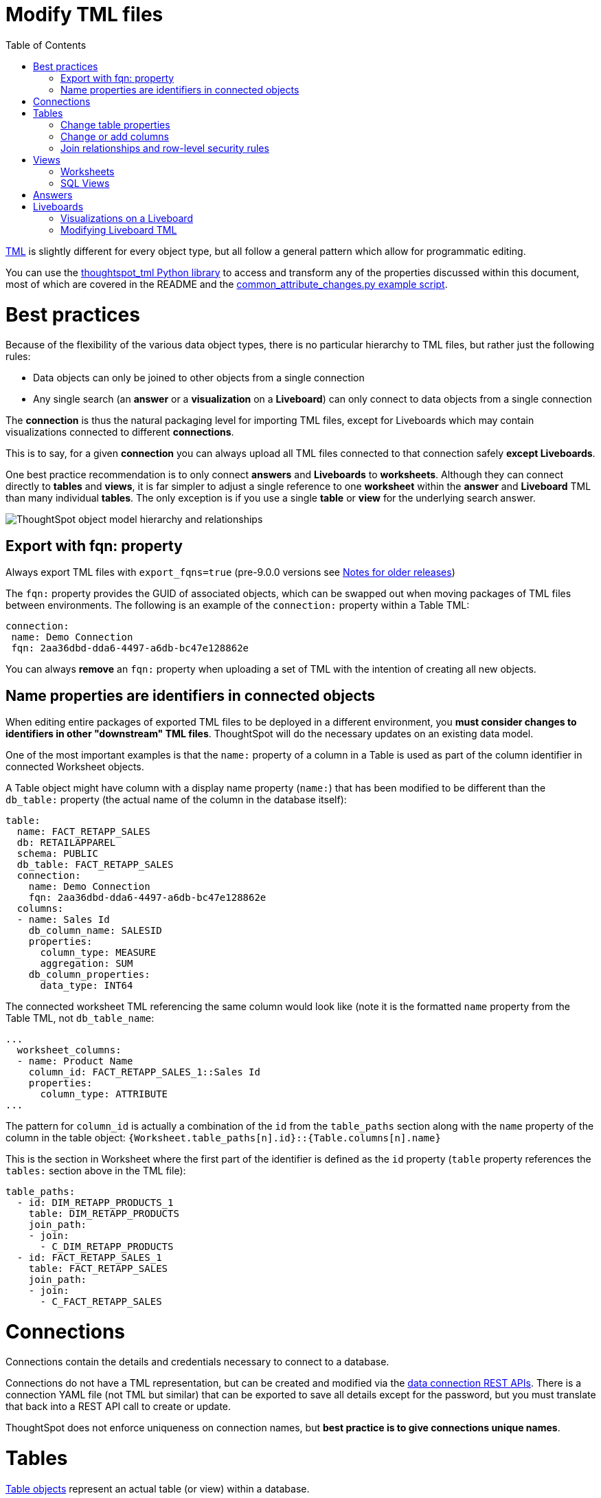 = Modify TML files
:toc: true
:toclevels: 2

:page-title: Modify TML files
:page-pageid: modify-tml
:page-description: Details of how to change TML files to achieve various transformations and goals


link:https://cloud-docs.thoughtspot.com/admin/ts-cloud/tml.html[TML, window=_blank] is slightly different for every object type, but all follow a general pattern which allow for programmatic editing.

You can use the link:https://github.com/thoughtspot/thoughtspot_tml[thoughtspot_tml Python library, target=_blank] to access and transform any of the properties discussed within this document, most of which are covered in the README and the link:https://github.com/thoughtspot/thoughtspot_tml/blob/v2_main/examples/common_attribute_changes.py[common_attribute_changes.py example script, target=_blank].

= Best practices
Because of the flexibility of the various data object types, there is no particular hierarchy to TML files, but rather just the following rules:

 - Data objects can only be joined to other objects from a single connection
 - Any single search (an *answer* or a *visualization* on a *Liveboard*) can only connect to data objects from a single connection 
 
The *connection* is thus the natural packaging level for importing TML files, except for Liveboards which may contain visualizations connected to different *connections*. 

This is to say, for a given *connection* you can always upload all TML files connected to that connection safely *except Liveboards*.

One best practice recommendation is to only connect *answers* and *Liveboards* to *worksheets*. Although they can connect directly to *tables* and *views*, it is far simpler to adjust a single reference to one *worksheet* within the *answer* and *Liveboard* TML than many individual *tables*. The only exception is if you use a single *table* or *view* for the underlying search answer.

image::./images/object_model_hierarchy.png[ThoughtSpot object model hierarchy and relationships]

== Export with fqn: property
Always export TML files with `export_fqns=true` (pre-9.0.0 versions see xref:development-and-deployment.adoc[Notes for older releases])
 
The `fqn:` property provides the GUID of associated objects, which can be swapped out when moving packages of TML files between environments. The following is an example of the `connection:` property within a Table TML:
 
[source,yaml]
----
connection:
 name: Demo Connection
 fqn: 2aa36dbd-dda6-4497-a6db-bc47e128862e
----

You can always *remove* an `fqn:` property when uploading a set of TML with the intention of creating all new objects.

== Name properties are identifiers in connected objects
When editing entire packages of exported TML files to be deployed in a different environment, you *must consider changes to identifiers in other "downstream" TML files*. ThoughtSpot will do the necessary updates on an existing data model. 

One of the most important examples is that the `name:` property of a column in a Table is used as part of the column identifier in connected Worksheet objects.

A Table object might have column with a display name property (`name:`) that has been modified to be different than the `db_table:` property (the actual name of the column in the database itself):
[source,yaml]
----
table:
  name: FACT_RETAPP_SALES
  db: RETAILAPPAREL
  schema: PUBLIC
  db_table: FACT_RETAPP_SALES
  connection:
    name: Demo Connection
    fqn: 2aa36dbd-dda6-4497-a6db-bc47e128862e
  columns:
  - name: Sales Id
    db_column_name: SALESID
    properties:
      column_type: MEASURE
      aggregation: SUM
    db_column_properties:
      data_type: INT64
----

The connected worksheet TML referencing the same column would look like (note it is the formatted `name` property from the Table TML, not `db_table_name`:
[source,yaml]
----
...
  worksheet_columns:
  - name: Product Name
    column_id: FACT_RETAPP_SALES_1::Sales Id
    properties:
      column_type: ATTRIBUTE
...
----

The pattern for `column_id` is actually a combination of the `id` from the `table_paths` section along with the `name` property of the column in the table object: `{Worksheet.table_paths[n].id}::{Table.columns[n].name}`

This is the section in Worksheet where the first part of the identifier is defined as the `id` property (`table` property references the `tables:` section above in the TML file):
[source,yaml]
----
table_paths:
  - id: DIM_RETAPP_PRODUCTS_1
    table: DIM_RETAPP_PRODUCTS
    join_path:
    - join:
      - C_DIM_RETAPP_PRODUCTS
  - id: FACT_RETAPP_SALES_1
    table: FACT_RETAPP_SALES
    join_path:
    - join:
      - C_FACT_RETAPP_SALES
----



= Connections
Connections contain the details and credentials necessary to connect to a database. 

Connections do not have a TML representation, but can be created and modified via the xref:connections-api.adoc[data connection REST APIs]. There is a connection YAML file (not TML but similar) that can be exported to save all details except for the password, but you must translate that back into a REST API call to create or update.

ThoughtSpot does not enforce uniqueness on connection names, but *best practice is to give connections unique names*.


= Tables
link:https://cloud-docs.thoughtspot.com/admin/ts-cloud/tml.html#syntax-tables[Table objects, window=_blank] represent an actual table (or view) within a database.

When importing a table through the ThoughtSpot UI, a table's display name will default to the table's name in the data warehouse, but you can change the display name to whatever you'd like. You can specify the display name within the TML document when creating a table via TML import by changing the `name` property, while leaving the `db_table` property as it was originally imported.

[source,yaml]
----
guid: <table_guid>
table:
  name: <table_name>
  db: <database_name>
  schema: <schema_name>
  db_table: <database_table_name>
  connection:
    name: <connection_name>
    fqn: <connection_guid>
 ...
----

== Change table properties
You can replace the `connection: name:` or `fqn:` property to 'repoint' the *table* to a different data environment.

The `db`, `schema`, and `db_table` properties may also be changed easily along with `connecton`, assuming the schema/structure (field names and data types) are identical to the original object. 

== Change or add columns
You can adjust properties of existing columns or even add new column objects with TML. 

When updating an existing object, do not change both `name` and `db_column_name` at the same time - the TML parser will consider this a delete of the original column and an add of a new column. 

If you are modifying a packge of TML for deployment to a new environment, changes to `name` property have downstream affects in connected Worksheet files.

[source,yaml]
----
  columns:
  - name: Sales Id
    db_column_name: SALESID
    properties:
      column_type: MEASURE
      aggregation: SUM
    db_column_properties:
      data_type: INT64
----

== Join relationships and row-level security rules
*To import joins, you must import all the related Table TML files together at one time*

Joins do not have separate TML representations, but are defined in the table TML in the `joins_with` section.

Row-level security (RLS) rules are defined in the `rls_rules` section of the table TML. Similar to the `joins_with` section, RLS rules must reference existing table objects for the TML to validate.

If you cannot upload your Table TMLs all at once and you are encountering errors with Import, you can try the following process to minimize any unresolved references:

 . Remove the `rls_rules` and `joins_with` sections from the TML document on the initial import of each table TML. Save the GUID of each newly created object where it can be referenced to the original GUID.
 . Check that all table objects have been created successfully on the ThoughtSpot server.
 . Do a second import of the TML documents with the `rls_rules` and `joins_with` sections. To update the new objects rather than the original objects,  specify the GUIDs of the newly created table objects on the server in the TML documents' `guid` property .

= Views

link:https://cloud-docs.thoughtspot.com/complex-search/about-query-on-query.html[Views, window=_blank] transform a saved search into a data source, allowing for analysis that would require complex sub-queries in SQL. *Views* can be joined with other data objects in a *worksheet*. The best practice is to make *views* available to *answers* and *Liveboards* through a *worksheet*.

The link:https://cloud-docs.thoughtspot.com/admin/ts-cloud/tml.html#syntax-views[TML syntax for views, window=_blank] is similar to that of worksheets, in that it defines links to table objects on the ThoughtSpot server and join overrides using the `joins` and `table_paths` sections. What truly distinguishes a view is the `search_query` element, which contains a string using the xref:search-data-api.adoc[ThoughtSpot search syntax].

[source,yaml]
----
guid: <view_guid>
view:
  name: <view_name>
  description:
    This is a multi-line description of the View.
    Description line 2
  tables:
  - name: <table_name_1>
    id : <optional_table_id>
    fqn : <GUID_of_table_name>
  - name: <table_name_2>
  - name: <table_name_n>
  joins:
  - name: <join_name_1>
    source: <source_table_name>
    destination: <destination_table_name>
    type: [RIGHT_OUTER | LEFT_OUTER | INNER | OUTER]
    on: <join_expression_string>
    is_one_to_one: [ false | true ]
  table_paths:
  - id: <table_path_name_1>
    table: <table_name_1>
    join_path:
    - join:
      - <join_name_1>
      - <join_name_n>
 ...
  search_query: <query_string>
 ...
----

==== Worksheets
Worksheets combine several *tables*, including *views*, into a coherent data model optimized for searches. The link:https://cloud-docs.thoughtspot.com/admin/ts-cloud/tml.html#syntax-worksheets[TML syntax for worksheets, window=_blank] defines all of the aspects of the *worksheet*, including the tables it joins together, the columns and their properties, filters, and so on.

If you want to change the values for an existing *worksheet* object, the `tables`, `joins` and `table_paths` sections are the most important.

The `tables` section is a list of table objects that exist on the ThoughtSpot Server. The `name` property is all that is included in an exported TML file, and this matches the `name` property of the table object. If there is more than one table object on the server with identical name properties, you must use the `fqn` property to specify the GUID of the particular table you want. However, the string value of `name` is used in the `joins` section, so the correct process for adding an `fqn` property is as follows:


So you go from
[source,yaml]
----
  tables:
  - name: <table_name_1>
----

to

[source,yaml]
----

  tables:
  - id : <table_name_1>
    fqn : <GUID_of_table_name>
----
The `name` property, which is now transformed into the `id` property, is used in the `joins` and `table_paths` sections that follow. Under `joins`, the `source` and `destination` properties take the string `id` property of a table in the tables list. In a TML file exported from ThoughtSpot, you won't have to make any changes, because this value will already be set to what was defined in the `name` property, and we've maintained that value by switching it to the `id` property.

Under `table_paths`, the `table` property also uses the values we moved to `id`. The list of join names under `join_path` will need to match the text value of the `name` element of an item in the `joins`. This should be valid as exported and not require any changes, but if you do change the `name` value of a join, you will need to update the value in the `join_path` list in `table_paths`.

[source,yaml]
----
  joins:
  - name: <join_name_1>
    source: <source_table_name>
    destination: <destination_table_name>
    type: [RIGHT_OUTER | LEFT_OUTER | INNER | OUTER]
    on: <join_expression_string>
    is_one_to_one: [ false | true ]
  - ...
  table_paths:
  - id: <table_path_name_1>
    table: <table_name_1>
    join_path:
    - join:
      - <join_name_1>
      - <join_name_n>
----

==== SQL Views
A link:https://docs.thoughtspot.com/cloud/latest/tml#syntax-sql-views[SQL View, window=_blank] defines an underlying query directly to a *connection*. The `connection` property can be changed similar to a *table* object's TML either using the `name` property or adding an `fqn`, while the `sql_query` property can be changed to a different valid text string.

[source,yaml]
----
guid: <sql_view_guid>
sql_view:
  name: <view_name>
  description:
    This is a multi-line description of the View.
    Description line 2
  connection:
    name: <connection_name>
    fqn: <optional_connection_GUID>
  sql_query: <sql_query_string>
----

= Answers
The link:https://cloud-docs.thoughtspot.com/admin/ts-cloud/tml.html#syntax-answers[answer TML syntax, window=_blank] defines all aspects of a saved search and how it is visualized. The `tables` property is used to point to ThoughtSpot *table*, *view*, or *worksheet* objects, whichever the answer is connected to. 

As mentioned above, it is simpler to connect an answer to a single *worksheet*, so that you only have to update one reference in the `tables` section.

[source,yaml]
----
guid: <answer_guid>
answer:
  name: <answer_name>
  description:
    This is a multi-line description of the answer
    Description line 2
  tables:
  - id: <table_id>
    name: <table_name_1>
    fqn : <optional_GUID_of_table_name>
 ...
----

= Liveboards
link:https://cloud-docs.thoughtspot.com/admin/ts-cloud/tml.html#syntax-pinboards[Liveboards, window=_blank] include many different visualizations and define a layout of the visualizations elements.

It is *best practice* to only use *one worksheet* for all visualizations on a Liveboard, however each visualization on a *Liveboard* can connect to different data objects.

=== Visualizations on a Liveboard
The individual elements on a *Liveboard* are referred to as visualizations and are defined in the `visualizations` section. 

A visualization on a Liveboard *is not linked* in any way to any answer object outside that Liveboard.

When you pin an answer to a Liveboard, the full definition of the answer is copied into the Liveboard definition at that time. However, the capabilities and definitions for answers stored separately or on a Liveboard are identical.

Within the TML, the `visualizations` section uses the exact same syntax as a separate *answer* stored on its own, with the `guid` property of an individual answer replaced by an `id` property. The value for the `id` property is typically the word `Viz` and a number, `Viz 1`, `Viz 10`.

NOTE: Prior to ThoughtSpot 8.9, you *must not* create visualizations on a single *Liveboard* that connect to different *worksheets* with the *same name* (this is possible, as *worksheet* names are not unique) if you wish to do programmatic transformations, because it is impossible to add in the FQN properties based on just name if names are not unique. 

=== Modifying Liveboard TML
[source,yaml]
----
liveboard:
  name: <Liveboard_name>
  description:
    This is a multi-line description of the Liveboard
    Description line 2
  visualizations:
  - id: <viz_id_1>
    answer:
 ...
----

The `layout` section is an ordered list with a `size` property for each visualization tile. If a visualization is added programmatically, it needs a matching entry in the layout section to determine how it appears within the Liveboard. Adjustments to the order within the Liveboard can be made by reordering the layout list. The `visualization_id` property must match to an existing `id` value in the `visualizations` list.

[source,yaml]
----
  layout:
    tiles:
    - visualization_id: <visualization_id_1>
      size: <viz_id_1_size>
    - visualization_id: <visualization_id_2>
----
